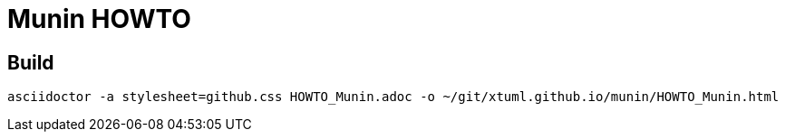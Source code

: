 = Munin HOWTO

== Build

```
asciidoctor -a stylesheet=github.css HOWTO_Munin.adoc -o ~/git/xtuml.github.io/munin/HOWTO_Munin.html
```
